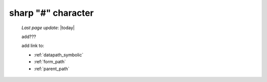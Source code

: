 .. _sharp_char:

===================
sharp "#" character
===================

    *Last page update*: |today|
    
    add???
    
    add link to:
    
    * :ref:`datapath_symbolic`
    * :ref:`form_path`
    * :ref:`parent_path`